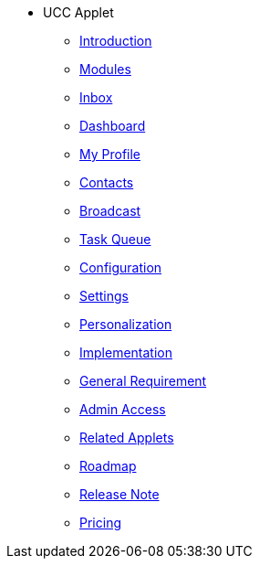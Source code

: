 * UCC Applet
** xref:introduction.adoc[Introduction]
** xref:modules.adoc[Modules]
** xref:menu_01_inbox.adoc[Inbox]
** xref:menu_02_dashboard.adoc[Dashboard]
** xref:menu_03_my_profile.adoc[My Profile]
** xref:menu_04_contacts.adoc[Contacts]
** xref:menu_05_broadcast.adoc[Broadcast]
** xref:menu_06_task_queue.adoc[Task Queue]
** xref:menu_07_configuration.adoc[Configuration]
** xref:menu_08_settings.adoc[Settings]
** xref:menu_09_personalization.adoc[Personalization]
** xref:implementation.adoc[Implementation]
** xref:general_requirement.adoc[General Requirement]
** xref:admin_access_setup.adoc[Admin Access]
** xref:related_applets.adoc[Related Applets]
** xref:roadmap.adoc[Roadmap]
** xref:release_note.adoc[Release Note]
** xref:pricing.adoc[Pricing]
// ** xref:personalization_settings.adoc[Personalization]